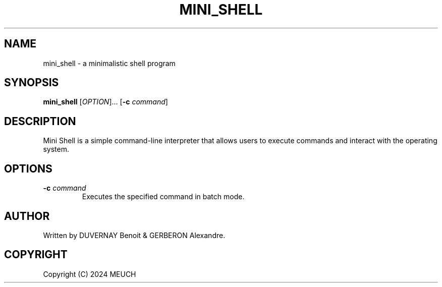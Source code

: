 .TH MINI_SHELL 1 "2024-02-01" "1.0" "Mini Shell Manual"

.SH NAME
mini_shell \- a minimalistic shell program

.SH SYNOPSIS
.B mini_shell
[\fIOPTION\fR]...
[\fB-c\fR \fIcommand\fR]

.SH DESCRIPTION
Mini Shell is a simple command-line interpreter that allows users to execute commands and interact with the operating system.

.SH OPTIONS
.TP
.B \-c \fIcommand\fR
Executes the specified command in batch mode.

.SH AUTHOR
Written by DUVERNAY Benoit & GERBERON Alexandre.

.SH COPYRIGHT
Copyright (C) 2024 MEUCH
